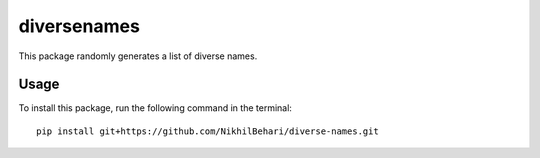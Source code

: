 diversenames
============

This package randomly generates a list of diverse names.

Usage
-----

To install this package, run the following command in the terminal:

::

   pip install git+https://github.com/NikhilBehari/diverse-names.git
